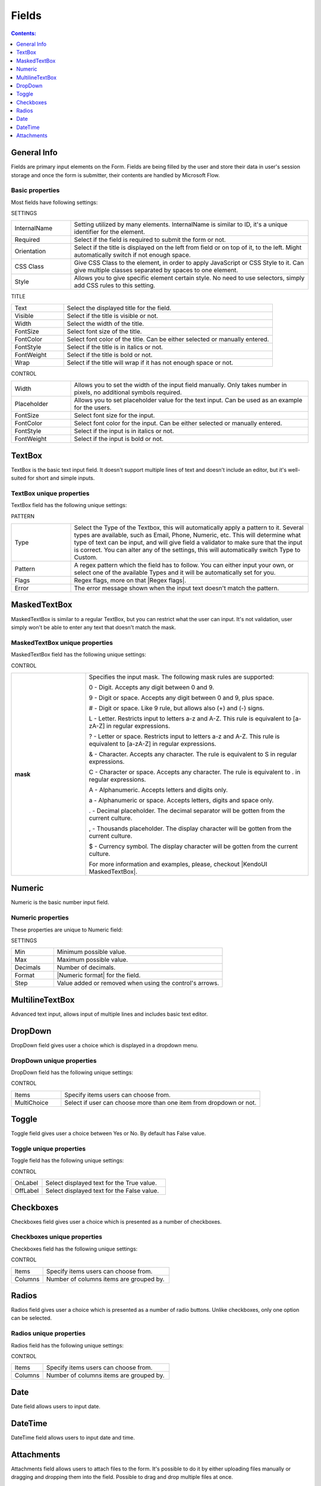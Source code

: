 Fields
==================================================

.. contents:: Contents:
 :local:
 :depth: 1

General Info
-------------------------------------------------------------
Fields are primary input elements on the Form. 
Fields are being filled by the user and store their data in user's session storage and once the form is submitter, their contents are handled by Microsoft Flow.

Basic properties
~~~~~~~~~~~~~~~~~~~~~~~~~~~~~~~~~~~~~~~~~~~~~~~~~~
Most fields have following settings:

SETTINGS

.. list-table::
    :widths: 10 40

    *   - InternalName
        - Setting utilized by many elements. InternalName is similar to ID, it's a unique identifier for the element.
    *   - Required
        - Select if the field is required to submit the form or not.
    *   - Orientation
        - Select if the title is displayed on the left from field or on top of it, to the left. Might automatically switch if not enough space.
    *   - CSS Class
        - Give CSS Class to the element, in order to apply JavaScript or CSS Style to it. Can give multiple classes separated by spaces to one element.
    *   - Style
        - Allows you to give specific element certain style. No need to use selectors, simply add CSS rules to this setting.

TITLE

.. list-table::
    :widths: 10 40

    *   - Text
        - Select the displayed title for the field.
    *   - Visible
        - Select if the title is visible or not.
    *   - Width
        - Select the width of the title.
    *   - FontSize
        - Select font size of the title.
    *   - FontColor
        - Select font color of the title. Can be either selected or manually entered.
    *   - FontStyle
        - Select if the title is in italics or not.
    *   - FontWeight
        - Select if the title is bold or not.
    *   - Wrap
        - Select if the title will wrap if it has not enough space or not.

CONTROL

.. list-table::
    :widths: 10 40

    *   - Width
        - Allows you to set the width of the input field manually. Only takes number in pixels, no additional symbols required.
    *   - Placeholder
        - Allows you to set placeholder value for the text input. Can be used as an example for the users.
    *   - FontSize
        - Select font size for the input.
    *   - FontColor
        - Select font color for the input. Can be either selected or manually entered.
    *   - FontStyle
        - Select if the input is in italics or not.
    *   - FontWeight
        - Select if the input is bold or not.

TextBox
-------------------------------------------------------------
TextBox is the basic text input field. It doesn't support multiple lines of text and doesn't include an editor, but it's well-suited for short and simple inputs.

.. image:: ../images/designer/fields/TextBox.png
   :alt: TextBox

TextBox unique properties
~~~~~~~~~~~~~~~~~~~~~~~~~~~~~~~~~~~~~~~~~~~~~~~~~~
TextBox field has the following unique settings:

PATTERN

.. list-table::
    :widths: 10 40

    *   - Type
        - Select the Type of the Textbox, this will automatically apply a pattern to it. Several types are available, such as Email, Phone, Numeric, etc. This will determine what type of text can be input, and will give field a validator to make sure that the input is correct. You can alter any of the settings, this will automatically switch Type to Custom.
    *   - Pattern
        - A regex pattern which the field has to follow. You can either input your own, or select one of the available Types and it will be automatically set for you.
    *   - Flags
        - Regex flags, more on that |Regex flags|.
    *   - Error
        - The error message shown when the input text doesn't match the pattern.

.. |Regex flags| raw:: html

   <a href="https://developer.mozilla.org/en-US/docs/Web/JavaScript/Reference/Global_Objects/RegExp#Parameters" target="_blank">here</a>

.. _designer-maskedtextbox:

MaskedTextBox
-------------------------------------------------------------
MaskedTextBox is similar to a regular TextBox, but you can restrict what the user can input. It's not validation, user simply won't be able to enter any text that doesn't match the mask.

.. image:: ../images/designer/fields/MaskedTextBox.png
   :alt: MaskedTextBox

MaskedTextBox unique properties
~~~~~~~~~~~~~~~~~~~~~~~~~~~~~~~~~~~~~~~~~~~~~~~~~~
MaskedTextBox field has the following unique settings:

CONTROL

.. list-table::
    :widths: 10 30
        
    *   -   **mask**
        -   Specifies the input mask. The following mask rules are supported:

            0 - Digit. Accepts any digit between 0 and 9.

            9 - Digit or space. Accepts any digit between 0 and 9, plus space.

            # - Digit or space. Like 9 rule, but allows also (+) and (-) signs.

            L - Letter. Restricts input to letters a-z and A-Z. This rule is equivalent to [a-zA-Z] in regular expressions.

            ? - Letter or space. Restricts input to letters a-z and A-Z. This rule is equivalent to [a-zA-Z] in regular expressions.

            & - Character. Accepts any character. The rule is equivalent to \S in regular expressions.

            C - Character or space. Accepts any character. The rule is equivalent to . in regular expressions.

            A - Alphanumeric. Accepts letters and digits only.

            a - Alphanumeric or space. Accepts letters, digits and space only.

            . - Decimal placeholder. The decimal separator will be gotten from the current culture.

            , - Thousands placeholder. The display character will be gotten from the current culture.
            
            $ - Currency symbol. The display character will be gotten from the current culture.

            For more information and examples, please, checkout |KendoUI MaskedTextBox|.


.. |KendoUI MaskedTextBox| raw:: html

   <a href="https://demos.telerik.com/kendo-ui/maskedtextbox/index" target="_blank">KendoUI MaskedTextBox</a>


Numeric
-------------------------------------------------------------
Numeric is the basic number input field.

.. image:: ../images/designer/fields/Numeric.png
   :alt: Numeric

.. _designer-numericproperties:

Numeric properties
~~~~~~~~~~~~~~~~~~~~~~~~~~~~~~~~~~~~~~~~~~~~~~~~~~
These properties are unique to Numeric field:

SETTINGS

.. list-table::
    :widths: 10 40

    *   - Min
        - Minimum possible value.
    *   - Max
        - Maximum possible value.
    *   - Decimals
        - Number of decimals.
    *   - Format
        - |Numeric format| for the field.
    *   - Step
        - Value added or removed when using the control's arrows.


.. |Numeric format| raw:: html

   <a href="https://docs.microsoft.com/en-us/dotnet/standard/base-types/standard-numeric-format-strings" target="_blank">Numeric format</a>


MultilineTextBox
-------------------------------------------------------------
Advanced text input, allows input of multiple lines and includes basic text editor.

.. image:: ../images/designer/fields/MultilineTextBox.png
   :alt: MultilineTextBox

DropDown
-------------------------------------------------------------
DropDown field gives user a choice which is displayed in a dropdown menu.

.. image:: ../images/designer/fields/DropDown.png
   :alt: DropDown

DropDown unique properties
~~~~~~~~~~~~~~~~~~~~~~~~~~~~~~~~~~~~~~~~~~~~~~~~~~
DropDown field has the following unique settings:

CONTROL

.. list-table::
    :widths: 10 40

    *   - Items
        - Specify items users can choose from.
    *   - MultiChoice
        - Select if user can choose more than one item from dropdown or not.

Toggle
-------------------------------------------------------------
Toggle field gives user a choice between Yes or No. By default has False value.

.. image:: ../images/designer/fields/Toggle.png
   :alt: Toggle

Toggle unique properties
~~~~~~~~~~~~~~~~~~~~~~~~~~~~~~~~~~~~~~~~~~~~~~~~~~
Toggle field has the following unique settings:

CONTROL

.. list-table::
    :widths: 10 40

    *   - OnLabel
        - Select displayed text for the True value.
    *   - OffLabel
        - Select displayed text for the False value.

Checkboxes
-------------------------------------------------------------
Checkboxes field gives user a choice which is presented as a number of checkboxes.

.. image:: ../images/designer/fields/Checkboxes.png
   :alt: Checkboxes

Checkboxes unique properties
~~~~~~~~~~~~~~~~~~~~~~~~~~~~~~~~~~~~~~~~~~~~~~~~~~
Checkboxes field has the following unique settings:

CONTROL

.. list-table::
    :widths: 10 40

    *   - Items
        - Specify items users can choose from.
    *   - Columns
        - Number of columns items are grouped by.

Radios
-------------------------------------------------------------
Radios field gives user a choice which is presented as a number of radio buttons. Unlike checkboxes, only one option can be selected.

.. image:: ../images/designer/fields/Radios.png
   :alt: Radios

Radios unique properties
~~~~~~~~~~~~~~~~~~~~~~~~~~~~~~~~~~~~~~~~~~~~~~~~~~
Radios field has the following unique settings:

CONTROL

.. list-table::
    :widths: 10 40

    *   - Items
        - Specify items users can choose from.
    *   - Columns
        - Number of columns items are grouped by.

Date
-------------------------------------------------------------
Date field allows users to input date.

.. image:: ../images/designer/fields/Date.png
   :alt: Date

DateTime
-------------------------------------------------------------
DateTime field allows users to input date and time.

.. image:: ../images/designer/fields/DateTime.png
   :alt: DateTime

Attachments
-------------------------------------------------------------
Attachments field allows users to attach files to the form. It's possible to do it by either uploading files manually or dragging and dropping them into the field.
Possible to drag and drop multiple files at once.

.. image:: ../images/designer/fields/Attachments.png
   :alt: Attachments

Attachments unique properties
~~~~~~~~~~~~~~~~~~~~~~~~~~~~~~~~~~~~~~~~~~~~~~~~~~
Attachments field has the following unique settings:

SETTINGS

.. list-table::
    :widths: 10 40

    *   - MaxSize (Kb)
        - Maximum file size each uploaded file can be. Maximum file size is 10240, but you can restrict it down.
    *   - AllowedExtensions
        - Choose what files should be allowed to upload. Extensions should have a dot in front of them, can be separated by a comma, a semicolon or placed on different lines. If empty, all extensions are allowed.